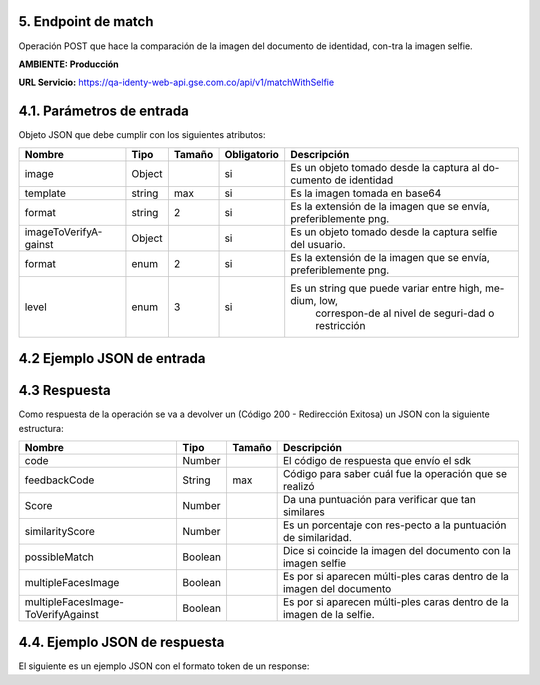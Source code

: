 
.. autosummary::
   :toctree: generated


.. _endpointMatch:
5.	Endpoint de match 
^^^^^^^^^^^^^^^^^^^^^^^^

Operación POST que hace la comparación de la imagen del documento de identidad, con-tra la imagen selfie.

**AMBIENTE: Producción**  

**URL Servicio:** https://qa-identy-web-api.gse.com.co/api/v1/matchWithSelfie

.. _parametrosDeEntrada3:
4.1. Parámetros de entrada
^^^^^^^^^^^^^^^^^^^^^^^^^^

Objeto JSON que debe cumplir con los siguientes atributos:

+----------------------+--------+--------+-------------+--------------------------------------------------------------------------+
| Nombre               | Tipo   | Tamaño | Obligatorio | Descripción                                                              |
+======================+========+========+=============+==========================================================================+
| image                | Object |        | si          | Es un objeto tomado desde la captura al do-cumento de identidad          |
+----------------------+--------+--------+-------------+--------------------------------------------------------------------------+
| template             | string |   max  | si          | Es la imagen tomada en base64                                            |
+----------------------+--------+--------+-------------+--------------------------------------------------------------------------+
| format               | string |    2   | si          | Es la extensión de la imagen que se envía, preferiblemente png.          |
+----------------------+--------+--------+-------------+--------------------------------------------------------------------------+
|imageToVerifyA-gainst | Object |        | si          | Es un objeto tomado desde la captura selfie del usuario.                 |
+----------------------+--------+--------+-------------+--------------------------------------------------------------------------+
| format               | enum   | 2      | si          | Es la extensión de la imagen que se envía, preferiblemente png.          |
+----------------------+--------+--------+-------------+--------------------------------------------------------------------------+
| level                | enum   | 3      | si          | Es un string que puede variar entre high, me-dium, low,                  |
|                      |        |        |             |   correspon-de al nivel de seguri-dad o restricción                      |
+----------------------+--------+--------+-------------+--------------------------------------------------------------------------+

.. _jsonEntrada3:
4.2     Ejemplo JSON de entrada
^^^^^^^^^^^^^^^^^^^^^^^^^^

.. raw:: html

   <iframe src="https://thinkdigitalco-my.sharepoint.com/personal/luna_herrera_gse_com_co/_layouts/15/embed.aspx?UniqueId=c4f65029-7976-45ef-ac75-9d1052137e12" width="640" height="360" frameborder="0" scrolling="no" allowfullscreen title="Captura5.PNG"></iframe>

   <iframe src="https://thinkdigitalco-my.sharepoint.com/personal/luna_herrera_gse_com_co/_layouts/15/embed.aspx?UniqueId=d43f9095-ccca-4e46-b870-74e9158de81d" width="640" height="360" frameborder="0" scrolling="no" allowfullscreen title="Captura5.1.PNG"></iframe>

   <iframe src="https://thinkdigitalco-my.sharepoint.com/personal/luna_herrera_gse_com_co/_layouts/15/embed.aspx?UniqueId=0b0df57e-1b9c-487b-ba58-469645ea0555" width="640" height="360" frameborder="0" scrolling="no" allowfullscreen title="Captura5.2.PNG"></iframe>

.. _respuestaUrl3:
4.3      Respuesta 
^^^^^^^^^^^^^^^^^^^^^^^^^^

Como respuesta de la operación se va a devolver un (Código 200 - Redirección Exitosa) un JSON con la siguiente estructura:

+-------------------+--------+---------+----------------------------------------------------------------------+
| Nombre            | Tipo   | Tamaño  | Descripción                                                          |
+===================+========+=========+======================================================================+
| code              | Number |         | El código de respuesta que envío el sdk                              |
+-------------------+--------+---------+----------------------------------------------------------------------+
| feedbackCode      | String |   max   | Código para saber cuál fue la operación que se realizó               |
+-------------------+--------+---------+----------------------------------------------------------------------+
| Score             | Number |         | Da una puntuación para verificar que tan similares                   |
+-------------------+--------+---------+----------------------------------------------------------------------+
|similarityScore    | Number |         | Es un porcentaje con res-pecto a la puntuación de similaridad.       |
+-------------------+--------+---------+----------------------------------------------------------------------+
| possibleMatch     | Boolean|         | Dice si coincide la imagen del documento con la imagen selfie        |
+-------------------+--------+---------+----------------------------------------------------------------------+
|multipleFacesImage | Boolean|         | Es por si aparecen múlti-ples caras dentro de la imagen del documento|
+-------------------+--------+---------+----------------------------------------------------------------------+
|multipleFacesImage-|Boolean |         |                Es por si aparecen múlti-ples caras                   |
|ToVerifyAgainst    |        |         |                dentro de la imagen de la selfie.                     |
+-------------------+--------+---------+----------------------------------------------------------------------+

.. _jsonRespuesta3:
4.4.      Ejemplo JSON de respuesta 
^^^^^^^^^^^^^^^^^^^^^^^^^^

El siguiente es un ejemplo JSON con el formato token de un response: 

.. raw:: html

   <iframe src="https://thinkdigitalco-my.sharepoint.com/personal/luna_herrera_gse_com_co/_layouts/15/embed.aspx?UniqueId=6a6c78ea-efe2-44dc-99a2-d36b8e98b646" width="640" height="360" frameborder="0" scrolling="no" allowfullscreen title="Captura5.3.PNG"></iframe>
